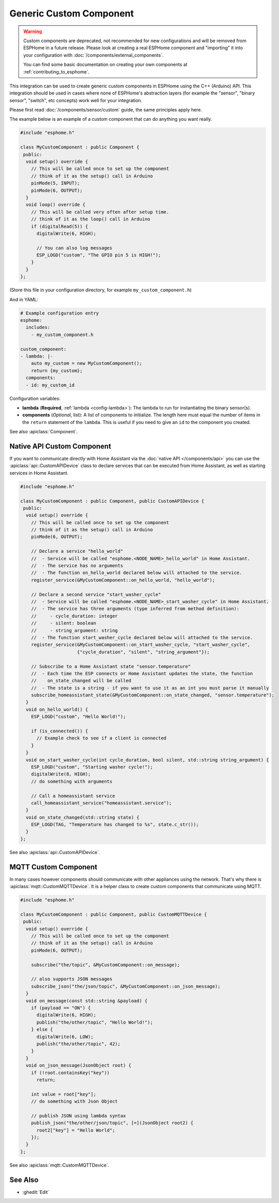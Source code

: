 Generic Custom Component
========================

.. warning::

    Custom components are deprecated, not recommended for new configurations
    and will be removed from ESPHome in a future release.
    Please look at creating a real ESPHome component and "importing" it into your
    configuration with :doc:`/components/external_components`.

    You can find some basic documentation on creating your own components
    at :ref:`contributing_to_esphome`.

This integration can be used to create generic custom components in ESPHome
using the C++ (Arduino) API. This integration should be used in cases where
none of ESPHome's abstraction layers (for example the "sensor", "binary sensor",
"switch", etc concepts) work well for your integration.

Please first read :doc:`/components/sensor/custom` guide, the same principles apply here.

The example below is an example of a custom component that can do anything you want really.

.. code-block:: cpp

    #include "esphome.h"

    class MyCustomComponent : public Component {
     public:
      void setup() override {
        // This will be called once to set up the component
        // think of it as the setup() call in Arduino
        pinMode(5, INPUT);
        pinMode(6, OUTPUT);
      }
      void loop() override {
        // This will be called very often after setup time.
        // think of it as the loop() call in Arduino
        if (digitalRead(5)) {
          digitalWrite(6, HIGH);

          // You can also log messages
          ESP_LOGD("custom", "The GPIO pin 5 is HIGH!");
        }
      }
    };

(Store this file in your configuration directory, for example ``my_custom_component.h``)

And in YAML:

.. code-block:: yaml

    # Example configuration entry
    esphome:
      includes:
        - my_custom_component.h

    custom_component:
    - lambda: |-
        auto my_custom = new MyCustomComponent();
        return {my_custom};
      components:
      - id: my_custom_id


Configuration variables:

- **lambda** (**Required**, :ref:`lambda <config-lambda>`): The lambda to run for instantiating the
  binary sensor(s).
- **components** (*Optional*, list): A list of components to initialize. The length here
  must equal the number of items in the ``return`` statement of the ``lambda``. This is useful
  if you need to give an ``id`` to the component you created.

See also :apiclass:`Component`.

Native API Custom Component
---------------------------

If you want to communicate directly with Home Assistant via the :doc:`native API </components/api>`
you can use the :apiclass:`api::CustomAPIDevice` class to declare services that can be executed from
Home Assistant, as well as starting services in Home Assistant.

.. code-block:: cpp

    #include "esphome.h"

    class MyCustomComponent : public Component, public CustomAPIDevice {
     public:
      void setup() override {
        // This will be called once to set up the component
        // think of it as the setup() call in Arduino
        pinMode(6, OUTPUT);

        // Declare a service "hello_world"
        //  - Service will be called "esphome.<NODE_NAME>_hello_world" in Home Assistant.
        //  - The service has no arguments
        //  - The function on_hello_world declared below will attached to the service.
        register_service(&MyCustomComponent::on_hello_world, "hello_world");

        // Declare a second service "start_washer_cycle"
        //  - Service will be called "esphome.<NODE_NAME>_start_washer_cycle" in Home Assistant.
        //  - The service has three arguments (type inferred from method definition):
        //     - cycle_duration: integer
        //     - silent: boolean
        //     - string_argument: string
        //  - The function start_washer_cycle declared below will attached to the service.
        register_service(&MyCustomComponent::on_start_washer_cycle, "start_washer_cycle",
                         {"cycle_duration", "silent", "string_argument"});

        // Subscribe to a Home Assistant state "sensor.temperature"
        //  - Each time the ESP connects or Home Assistant updates the state, the function
        //    on_state_changed will be called
        //  - The state is a string - if you want to use it as an int you must parse it manually
        subscribe_homeassistant_state(&MyCustomComponent::on_state_changed, "sensor.temperature");
      }
      void on_hello_world() {
        ESP_LOGD("custom", "Hello World!");

        if (is_connected()) {
          // Example check to see if a client is connected
        }
      }
      void on_start_washer_cycle(int cycle_duration, bool silent, std::string string_argument) {
        ESP_LOGD("custom", "Starting washer cycle!");
        digitalWrite(8, HIGH);
        // do something with arguments

        // Call a homeassistant service
        call_homeassistant_service("homeassistant.service");
      }
      void on_state_changed(std::string state) {
        ESP_LOGD(TAG, "Temperature has changed to %s", state.c_str());
      }
    };

See also :apiclass:`api::CustomAPIDevice`.

MQTT Custom Component
---------------------

In many cases however components should communicate with other appliances using the network.
That's why there is :apiclass:`mqtt::CustomMQTTDevice`. It is a helper class to create
custom components that communicate using MQTT.

.. code-block:: cpp

    #include "esphome.h"

    class MyCustomComponent : public Component, public CustomMQTTDevice {
     public:
      void setup() override {
        // This will be called once to set up the component
        // think of it as the setup() call in Arduino
        pinMode(6, OUTPUT);

        subscribe("the/topic", &MyCustomComponent::on_message);

        // also supports JSON messages
        subscribe_json("the/json/topic", &MyCustomComponent::on_json_message);
      }
      void on_message(const std::string &payload) {
        if (payload == "ON") {
          digitalWrite(6, HIGH);
          publish("the/other/topic", "Hello World!");
        } else {
          digitalWrite(6, LOW);
          publish("the/other/topic", 42);
        }
      }
      void on_json_message(JsonObject root) {
        if (!root.containsKey("key"))
          return;

        int value = root["key"];
        // do something with Json Object

        // publish JSON using lambda syntax
        publish_json("the/other/json/topic", [=](JsonObject root2) {
          root2["key"] = "Hello World";
        });
      }
    };

See also :apiclass:`mqtt::CustomMQTTDevice`.

See Also
--------

- :ghedit:`Edit`
